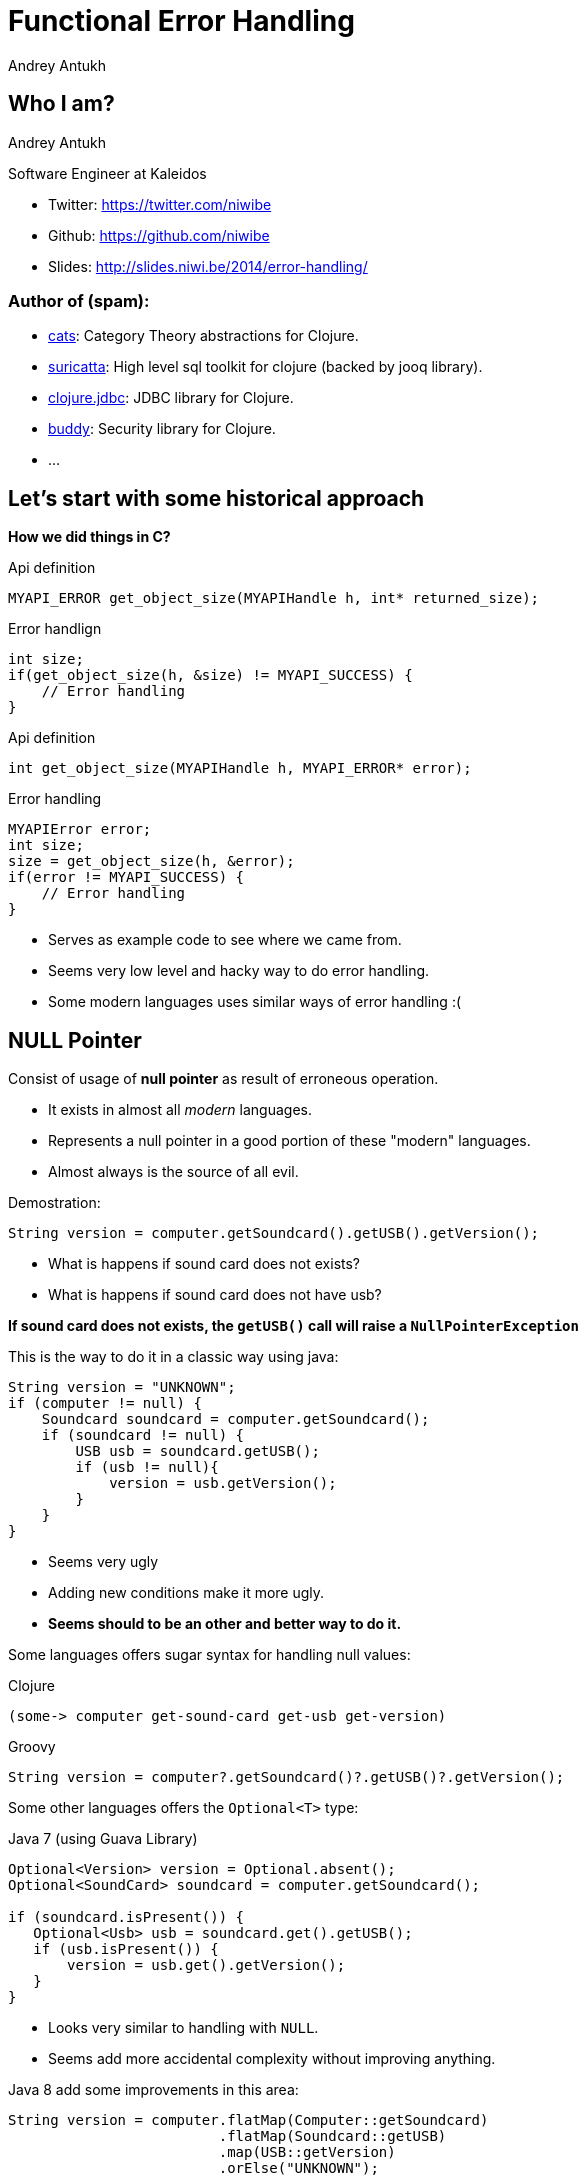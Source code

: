 Functional Error Handling
=========================
Andrey Antukh
:deckjs_theme: swiss
:deckjs_transition: fade
:navigation:
:status:
:source-highlighter: pygments
:pygments-style: friendly
:split:


[[who-i-am]]
Who I am?
---------

Andrey Antukh

Software Engineer at Kaleidos

- Twitter: https://twitter.com/niwibe
- Github: https://github.com/niwibe
- Slides: http://slides.niwi.be/2014/error-handling/

Author of (spam):
~~~~~~~~~~~~~~~~~

- link:https://github.com/niwibe/cats[cats]: Category Theory abstractions for Clojure.
- link:https://github.com/niwibe/suricatta[suricatta]: High level sql toolkit for clojure (backed by jooq library).
- link:https://github.com/niwibe/clojure.jdbc[clojure.jdbc]: JDBC library for Clojure.
- link:https://github.com/niwibe/buddy[buddy]: Security library for Clojure.
- ...


[[historical-1]]
Let's start with some historical approach
-----------------------------------------

**How we did things in C?**

.Api definition
[source, c]
----
MYAPI_ERROR get_object_size(MYAPIHandle h, int* returned_size);
----

.Error handlign
[source, c]
----
int size;
if(get_object_size(h, &size) != MYAPI_SUCCESS) {
    // Error handling
}
----

<<<

.Api definition
[source, c]
----
int get_object_size(MYAPIHandle h, MYAPI_ERROR* error);
----

.Error handling
[source, c]
----
MYAPIError error;
int size;
size = get_object_size(h, &error);
if(error != MYAPI_SUCCESS) {
    // Error handling
}
----

<<<

- Serves as example code to see where we came from.
- Seems very low level and hacky way to do error handling.
- Some modern languages uses similar ways of error handling :(


NULL Pointer
------------

Consist of usage of **null pointer** as result of erroneous operation.

- It exists in almost all _modern_ languages.
- Represents a null pointer in a good portion of these "modern" languages.
- Almost always is the source of all evil.

<<<

Demostration:

[source, java]
----
String version = computer.getSoundcard().getUSB().getVersion();
----

- What is happens if sound card does not exists?
- What is happens if sound card does not have usb?

**If sound card does not exists, the `getUSB()` call will raise a `NullPointerException`**

<<<

This is the way to do it in a classic way using java:

[source, java]
----
String version = "UNKNOWN";
if (computer != null) {
    Soundcard soundcard = computer.getSoundcard();
    if (soundcard != null) {
        USB usb = soundcard.getUSB();
        if (usb != null){
            version = usb.getVersion();
        }
    }
}
----

[options="step"]
====
- Seems very ugly
- Adding new conditions make it more ugly.
- **Seems should to be an other and better way to do it.**
====
<<<

Some languages offers sugar syntax for handling null values:

.Clojure
[source, clojure]
----
(some-> computer get-sound-card get-usb get-version)
----

.Groovy
[source, groovy]
----
String version = computer?.getSoundcard()?.getUSB()?.getVersion();
----

<<<

Some other languages offers the `Optional<T>` type:

.Java 7 (using Guava Library)
[source, java]
----
Optional<Version> version = Optional.absent();
Optional<SoundCard> soundcard = computer.getSoundcard();

if (soundcard.isPresent()) {
   Optional<Usb> usb = soundcard.get().getUSB();
   if (usb.isPresent()) {
       version = usb.get().getVersion();
   }
}
----

[options="step"]
====
- Looks very similar to handling with `NULL`.
- Seems add more accidental complexity without improving anything.
====

<<<

Java 8 add some improvements in this area:

[source, java]
----
String version = computer.flatMap(Computer::getSoundcard)
                         .flatMap(Soundcard::getUSB)
                         .map(USB::getVersion)
                         .orElse("UNKNOWN");
----

[options="step"]
====
- Better that java 7 version.
- Continues having a lot of accidental complexity.
====

<<<

**Clojure and `nil`**

- Clojure inherits java's null pointer, called `nil` in Clojure.
- Clojure seems to embrace the null pointer.
- `nil` is a first class value and it can implement protocols.

<<<

[source, clojure]
----
(defprotocol ISum
  (add [_][_ _] "Sum two values"))

(extend-protocol ISum
  nil
  (add [_] 0)
  (add [_ x] (+ 0 (add x)))

  Long
  (add [x] x)
  (add [x y] (+ 0 (add y))))

(+ 1 nil)
;; => NullPointerException   clojure.lang.Numbers.ops (Numbers.java:961)

(add 1 nil)
;; => 1
----

<<<

Summary:

- Null if a source of much of problems.
- Null should be avoided.
- Some languages has good improvements for handling with null pointers.
- Not works well with core.async (clojure).
- A fortuitous set of decisions in Clojure has reduced the magnitude of the problem.
- Null is opaque error, because it not contains any error message.
- There are better way to handling errors.


Exceptions
----------

**What is an exception?**

_An exception is an event that occurs during the execution of a
program that disrupts the normal flow of instructions._

[options="step"]
====
- Used as error handling mechanism in almost all object oriented languages.
- Is the next generation goto.
- Usually used for label ordinary errors such as failing to open a file
  as exceptional.
====

[options="step"]
====
Good literature about this:

- http://250bpm.com/blog:4
- http://stackoverflow.com/questions/1736146/why-is-exception-handling-bad
- http://blogs.atlassian.com/2011/05/exceptions_are_bad/
====
<<<

Exceptions breaks encapsulation and single resposability.

[source, python]
----
def read_report_file(name:str, owner:User) -> Report:
    try:
        path = os.path.join(REPORTS_DIR, name)
        file = io.open(path, "rt")
        return process_file_and_get_report(file, owner)

    except PermissionDeniend as e:
        send_notification_about_unauthorized_request(e, owner)
        raise e

    except FileNotFound as e:
        raise ReportNotFound("Report file does not exists") from e

    finally:
        file.close()
----

<<<

With previous example:

- It's a clear violation of the Single Responsibility Principle. By definition, anything
  function using a try/catch is doing at least two things: application logic and handling
  an error for one exception type. It only gets worse as more exception types are propagated
  up the call chain. And let’s not forget the finally clause! So that’s 1 responsibility for
  application logic, n responsibilities for n catch clauses, and 1 responsibility for the
  finally clause to do any clean up. **This does way too much.**
- It's a violation of the Open/Closed Principle. If you want to add another catch clause,
  you have to dive into the guts of a function.


<<<

Summary:

- Exceptions are no so bad as `NULL`
- Exceptions can be used in a "good way".
- Can return more information about error message unlike NULL or Maybe/Optional
- Can works as goto and usually used like goto on popular object oriented languages.
- Exceptions should be used for exceptional cases (haskell have exceptions... but for
  exceptional cases)

**But, we can do it better?**

Error as value
--------------

- Golang is good example of language designed for use that type of error handling.
- Using that in clojure is a quite natural as in Go.
- Can be used in almost all languages.
- Seems a old fashion way to handle errors (like C) but without hacks.

<<<

Let see an example using python.

Firstly define the validation functions:

[source, python]
----
def clean_email(params:dict):
    if re.match(params.get("email", ""), EMAIL_REGEX):
        return (params, None)
    return (None, "Please enter an email address")

def clean_phone(params:dict):
    if re.match(params.get("phone", ""), PHONE_REGEX):
        return (params, None)
    return (None, "Please enter your phone number in (555) 555-5555 format.")

def clean_state(params:dict):
    if params.get("state", "") in ["WA", "OR"]:
       return (params, None)
    return (None, "We only want people from Oregon or Washington, for some reason.")
----

<<<

Now, compose the previous validators functions in one more complex:

[source, python]
----
def validate_form(params):
    params, err = clean_email(params)
    if err:
       return err
    params, err = clean_phone(params)
    if err:
       return err
    params, err = clean_state(params)
    if err:
       return err
----

**Obviously it can be improved...**

<<<

[source, python]
----
def validate_form(params):
    validators = [clean_email,
                  clean_phone,
                  clean_state]

    for validator in validators:
        params, err = validator(params)
        if err:
           return err,
----


[options="step"]
====
- It looks better and it's be much less verbose that the previous version.
- But, it still unexpressive.
====

[options="step"]
====
- Validation can be very verbose if the number of fields grows.
- The expressiveness of the used language can determine the usage of this technique.
- Python, Java, Groovy, Go, ... lang aren't good example of expressiveness.
====

[options="step"]
**Let see how we can done same thing with _Clojure_.**

<<<

Firstly, define the validation functions:

[source, clojure]
----
(defn clean-email [params]
  "Ensure (params :email) matches /\w@\w\.\w/"
  (if (re-find #"\w@\w\.\w" (params :email))
    [params nil]
    [nil "Please enter an email address"]))

(defn clean-phone [params]
  "Ensure phone number matches /\([0-9]{3}\) [0-9]{3}-[0-9]{4}/"
  (if (re-find #"\([0-9]{3}\) [0-9]{3}-[0-9]{4}" (params :phone))
    [params nil]
    [nil "Please enter your phone number in (555) 555-5555 format."]))

(defn clean-state [params]
  "Ensure state is one of OR or WA. Cascadians unite!"
  (case (params :state)
    "WA" [params nil]
    "OR" [params nil]
    [nil "We only want people from Oregon or Washington, for some reason."]))
----

<<<

This is a first atempt of compose the previously validators:

[source,clojure]
----
(defn clean-contact [params]
  (let [[params err] (clean-email params)
        [params err] (if (nil? err) (clean-phone params) [nil err])
        [params err] (if (nil? err) (clean-state params) [nil err])]
    [params err])
----

[options="step"]
====
- It has less code lines that python.
- Looks ugly!
- Can we do it better?
====

<<<

Define a function for that will help in validation composition.

[source, clojure]
----
(defn apply-or-error [f [val err]]
  (if (nil? err)
    (f val)
    [nil err]))
----

Now, the previous `clean-contact` function can looks like this:

[source, clojure]
----
(defn clean-contact [params]
  (->> (clean-email params)
       (apply-or-error clean-phone)
       (apply-or-error clean-state)))
----

[options="step"]
====
- Looks much better.
- Can we do it better?
====

<<<

Define one macro for syntactic sugar.
[source, clojure]
----
(defmacro err->> [val & fns]
  (let [fns (for [f fns] `(apply-or-error ~f))]
    `(->> [~val nil]
          ~@fns)))
----


Now, here a result of using the previously defined macro:

[source, clojure]
----
(defn clean-contact [params]
  (err->> params
          clean-email
          clean-phone
          clean-state))
----

<<<

Summary:

- In some languages it can be one of the most expressive way to handle errors.
- Not uses bad practices like goto or something similar.
- Can be very verbose on some languages.
- In languages like Clojure, Elixir and Haskell it can be implemented using protocols/typeclasses.

[options="step"]
**But let's go one step further!**


Monadic error handling
----------------------

**NOTE:** Explaining that is a Monad is out of scope of this talk.

- Error handling defined by type.
- Most used in Haskell.
- Can be used in Clojure in same way as in Haskell.
- Other languages also can use that but much less expressivenes (can be look very ugly).

[options="step"]
.Haskell pseudocode example
[source, haskell]
----
func x = do
    a <- operationThatMightFail 10
    b <- operationThatMightFail 20
    c <- operationThatMightFail 30
    return (a + b + c)
----

<<<

Let try to do the contact validation example, but using monadic error handling and clojure.

For it I'll use link:https://github.com/niwibe/cats[cats library] and the `Either` monad.

<<<

Firstly, define the validation functions:

[source, clojure]
----
(require '[cats.monad.either :as either])

(defn clean-email [params]
  (if (re-find #"\w@\w\.\w" (params :email))
    (either/right params)
    (either/left "Please enter an email address")))

(defn clean-phone [params]
  (if (re-find #"\([0-9]{3}\) [0-9]{3}-[0-9]{4}" (params :phone))
    (either/right params)
    (either/left "Please enter your phone number in (555) 555-5555 format.")))

(defn clean-state [params]
  (case (params :state)
    "WA" (either/right params)
    "OR" (either/right params)
    (either/left "We only want people from Oregon or Washington, for some reason.")))
----

<<<

Now, the validators return a instance of Either instead of vector of two elements.

Let see how can be looks the composition of previously defined validators:

[source, clojure]
----
(require '[cats.core as m])

(defn clean-contact [params]
  (m/>>= (either/right params)
         clean-email
         clean-phone
         clean-state))

;; If something fails it will return somthing like this:
;; => #<Left [We only want people from...]>

;; And if everything is ok, it will return something like:
;; => #<Right [{:email "email@email.com", :phone "222 333 444", :state "WA"}]>
----

[options="step"]
====
- It looks like the last example of previous error handling way.
- It has the advantage that the composition and behavior is defined on type (you shouldn't repeatedly define different
  ways of compose different errors).
- You can create own types and mix them in the same pipeline.
====

<<<

What is happens if we are using third party libraries that raises Exceptions instead
of returning Either instance? The concept of Monad is generic and if your language
is sufficient expresive, you can find a elegant solution for it.

Imagine the previous example but with validators defined on third party library that
you does not have under control:

[source, clojure]
----
(require '[cats.monad.exception :as exc])

(defn clean-contact [params]
  (m/>>= (either/right params)
         (exc/wrap clean-email)
         (exc/wrap clean-phone)
         (exc/wrap clean-state)))

(clean-contact {:email "email@email.com", :phone "222 333 444", :state "WA"})

;; If something fails it will return somthing like this:
;; => #<Failure [ValidationException(...)]>

;; And if everything is ok, it will return something like:
;; => #<Success [{:email "email@email.com", :phone "222 333 444", :state "WA"}]>
----

<<<

Literature:

- http://adambard.com/blog/acceptable-error-handling-in-clojure/
- http://brehaut.net/blog/2011/error_monads
- http://yellerapp.com/posts/2014-06-27-api-error-handling.html
- https://www.fpcomplete.com/school/starting-with-haskell/basics-of-haskell/10_Error_Handling\
- http://www.lispcast.com/nil-punning
- http://swannodette.github.io/2013/08/31/asynchronous-error-handling/
- http://tersesystems.com/2012/12/27/error-handling-in-scala/
- http://lucumr.pocoo.org/2014/10/16/on-error-handling/
- http://mauricio.github.io/2014/02/17/scala-either-try-and-the-m-word.html
- http://danielwestheide.com/blog/2012/12/26/the-neophytes-guide-to-scala-part-6-error-handling-with-try.html
- http://java.dzone.com/articles/whats-wrong-java-8-part-iv


TL;DR
-----

- Throw Exception to signal unexpected failure in purely functional code.
- Use Maybe to return optional values.
- Use Either to report expected failure.


End / Q&A
---------

This talk: https://github.com/niwibe/niwi-slides/tree/master/2014/error-handling

My twitter: https://twitter.com/niwibe

My github: https://github.com/niwibe

